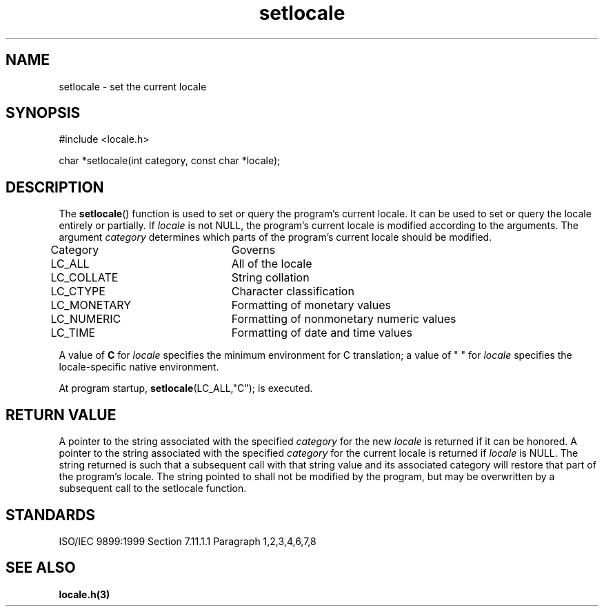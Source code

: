 .TH setlocale 3
.SH NAME
setlocale - set the current locale
.SH SYNOPSIS
#include <locale.h>

char *setlocale(int category, const char *locale);
.SH DESCRIPTION
The
.BR setlocale ()
function is used to set or query the program's current locale.
It can be used to set or query the locale entirely or partially.
If
.I locale
is not NULL,
the program's current locale is modified according to the arguments.
The argument
.I category
determines which parts of the program's current locale
should be modified.

.nf
Category   	Governs
LC_ALL     	All of the locale
LC_COLLATE 	String collation
LC_CTYPE   	Character classification
LC_MONETARY	Formatting of monetary values
LC_NUMERIC 	Formatting of nonmonetary numeric values
LC_TIME    	Formatting of date and time values
.fi

A value of
.B C
for
.I locale
specifies the minimum environment for C translation;
a value of " " for
.I locale
specifies the locale-specific native environment.

At program startup,
.BR setlocale (LC_ALL,"C");
is executed.
.SH RETURN VALUE
A pointer to the string associated with the specified
.I category
for the new
.I locale
is returned if it can be honored.
A pointer to the string associated with the specified
.I category
for the current locale is returned if
.I locale
is NULL.
The string returned is such that a subsequent call
with that string value and its associated category
will restore that part of the program's locale.
The string pointed to shall not be modified by the program,
but may be overwritten by a subsequent call to the setlocale function.
.SH STANDARDS
ISO/IEC 9899:1999 Section 7.11.1.1 Paragraph 1,2,3,4,6,7,8
.SH SEE ALSO
.B locale.h(3)
